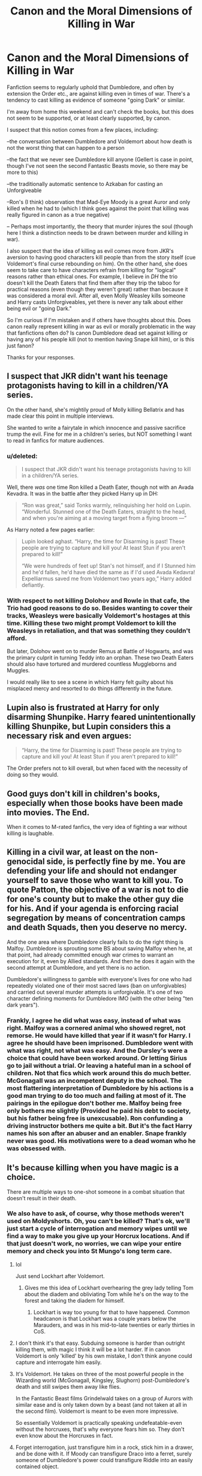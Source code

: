 #+TITLE: Canon and the Moral Dimensions of Killing in War

* Canon and the Moral Dimensions of Killing in War
:PROPERTIES:
:Score: 22
:DateUnix: 1555709725.0
:DateShort: 2019-Apr-20
:FlairText: Discussion
:END:
Fanfiction seems to regularly uphold that Dumbledore, and often by extension the Order etc., are against killing even in times of war. There's a tendency to cast killing as evidence of someone "going Dark" or similar.

I'm away from home this weekend and can't check the books, but this does not seem to be supported, or at least clearly supported, by canon.

I suspect that this notion comes from a few places, including:

--the conversation between Dumbledore and Voldemort about how death is not the worst thing that can happen to a person

--the fact that we never see Dumbledore kill anyone (Gellert is case in point, though I've not seen the second Fantastic Beasts movie, so there may be more to this)

--the traditionally automatic sentence to Azkaban for casting an Unforgiveable

--Ron's (I think) observation that Mad-Eye Moody is a great Auror and only killed when he had to (which I think goes against the point that killing was really figured in canon as a true negative)

-- Perhaps most importantly, the theory that murder injures the soul (though here I think a distinction needs to be drawn between murder and killing in war).

I also suspect that the idea of killing as evil comes more from JKR's aversion to having good characters kill people than from the story itself (cue Voldemort's final curse rebounding on him). On the other hand, she does seem to take care to have characters refrain from killing for "logical" reasons rather than ethical ones. For example, I believe in /DH/ the trio doesn't kill the Death Eaters that find them after they trip the taboo for practical reasons (even though they weren't great) rather than because it was considered a moral evil. After all, even Molly Weasley kills someone and Harry casts Unforgiveables, yet there is never any talk about either being evil or "going Dark."

So I'm curious if I'm mistaken and if others have thoughts about this. Does canon really represent killing in war as evil or morally problematic in the way that fanfictions often do? Is canon Dumbledore dead set against killing or having any of his people kill (not to mention having Snape kill him), or is this just fanon?

Thanks for your responses.


** I suspect that JKR didn't want his teenage protagonists having to kill in a children/YA series.

On the other hand, she's mightily proud of Molly killing Bellatrix and has made clear this point in multiple interviews.

She wanted to write a fairytale in which innocence and passive sacrifice trump the evil. Fine for me in a children's series, but NOT something I want to read in fanfics for mature audiences.
:PROPERTIES:
:Author: InquisitorCOC
:Score: 26
:DateUnix: 1555711669.0
:DateShort: 2019-Apr-20
:END:

*** u/deleted:
#+begin_quote
  I suspect that JKR didn't want his teenage protagonists having to kill in a children/YA series.
#+end_quote

Well, there /was/ one time Ron killed a Death Eater, though not with an Avada Kevadra. It was in the battle after they picked Harry up in DH:

#+begin_quote
  “Ron was great,” said Tonks warmly, relinquishing her hold on Lupin. “Wonderful. Stunned one of the Death Eaters, straight to the head, and when you're aiming at a moving target from a flying broom ---”
#+end_quote

As Harry noted a few pages earlier:

#+begin_quote
  Lupin looked aghast. “Harry, the time for Disarming is past! These people are trying to capture and kill you! At least Stun if you aren't prepared to kill!”

  “We were hundreds of feet up! Stan's not himself, and if I Stunned him and he'd fallen, he'd have died the same as if I'd used Avada Kedavra! Expelliarmus saved me from Voldemort two years ago,” Harry added defiantly.
#+end_quote
:PROPERTIES:
:Score: 6
:DateUnix: 1555738154.0
:DateShort: 2019-Apr-20
:END:


*** With respect to not killing Dolohov and Rowle in that cafe, the Trio had good reasons to do so. Besides wanting to cover their tracks, Weasleys were basically Voldemort's hostages at this time. Killing these two might prompt Voldemort to kill the Weasleys in retaliation, and that was something they couldn't afford.

But later, Dolohov went on to murder Remus at Battle of Hogwarts, and was the primary culprit in turning Teddy into an orphan. These two Death Eaters should also have tortured and murdered countless Muggleborns and Muggles.

I would really like to see a scene in which Harry felt guilty about his misplaced mercy and resorted to do things differently in the future.
:PROPERTIES:
:Author: InquisitorCOC
:Score: 10
:DateUnix: 1555718211.0
:DateShort: 2019-Apr-20
:END:


** Lupin also is frustrated at Harry for only disarming Shunpike. Harry feared unintentionally killing Shunpike, but Lupin considers this a necessary risk and even argues:

#+begin_quote
  “Harry, the time for Disarming is past! These people are trying to capture and kill you! At least Stun if you aren't prepared to kill!”
#+end_quote

The Order prefers not to kill overall, but when faced with the necessity of doing so they would.
:PROPERTIES:
:Author: elizabnthe
:Score: 21
:DateUnix: 1555720478.0
:DateShort: 2019-Apr-20
:END:


** Good guys don't kill in children's books, especially when those books have been made into movies. The End.

When it comes to M-rated fanfics, the very idea of fighting a war without killing is laughable.
:PROPERTIES:
:Author: avittamboy
:Score: 5
:DateUnix: 1555731333.0
:DateShort: 2019-Apr-20
:END:


** Killing in a civil war, at least on the non-genocidal side, is perfectly fine by me. You are defending your life and should not endanger yourself to save those who want to kill you. To quote Patton, the objective of a war is not to die for one's county but to make the other guy die for his. And if your agenda is enforcing racial segregation by means of concentration camps and death Squads, then you deserve no mercy.

And the one area where Dumbledore clearly fails to do the right thing is Malfoy. Dumbledore is sprouting some BS about saving Malfoy when he, at that point, had already committed enough war crimes to warrant an execution for it, even by Allied standards. And then he does it again with the second attempt at Dumbledore, and yet there is no action.

Dumbledore's willingness to gamble with everyone's lives for one who had repeatedly violated one of their most sacred laws (ban on unforgivables) and carried out several murder attempts is unforgivable. It's one of two character defining moments for Dumbledore IMO (with the other being "ten dark years").
:PROPERTIES:
:Author: Hellstrike
:Score: 7
:DateUnix: 1555721108.0
:DateShort: 2019-Apr-20
:END:

*** Frankly, I agree he did what was easy, instead of what was right. Malfoy was a cornered animal who showed regret, not remorse. He would have killed that year if it wasn't for Harry. I agree he should have been imprisoned. Dumbledore went with what was right, not what was easy. And the Dursley's were a choice that could have been worked around. Or letting Sirius go to jail without a trial. Or leaving a hateful man in a school of children. Not that fics which work around this do much better. McGonagall was an incompetent deputy in the school. The most flattering interpretation of Dumbledore by his actions is a good man trying to do too much and failing at most of it. The pairings in the epilogue don't bother me. Malfoy being free only bothers me slightly (Provided he paid his debt to society, but his father being free is unexcusable). Ron confunding a driving instructor bothers me quite a bit. But it's the fact Harry names his son after an abuser and an enabler. Snape frankly never was good. His motivations were to a dead woman who he was obsessed with.
:PROPERTIES:
:Score: 4
:DateUnix: 1555724904.0
:DateShort: 2019-Apr-20
:END:


** It's because killing when you have magic is a choice.

There are multiple ways to one-shot someone in a combat situation that doesn't result in their death.
:PROPERTIES:
:Author: ForumWarrior
:Score: 6
:DateUnix: 1555709893.0
:DateShort: 2019-Apr-20
:END:

*** We also have to ask, of course, why those methods weren't used on Moldyshorts. Oh, you can't be killed? That's ok, we'll just start a cycle of interrogation and memory wipes until we find a way to make you give up your Horcrux locations. And if that just doesn't work, no worries, we can wipe your entire memory and check you into St Mungo's long term care.
:PROPERTIES:
:Author: thrawnca
:Score: 7
:DateUnix: 1555711208.0
:DateShort: 2019-Apr-20
:END:

**** lol

Just send Lockhart after Voldemort.
:PROPERTIES:
:Author: streakermaximus
:Score: 13
:DateUnix: 1555711641.0
:DateShort: 2019-Apr-20
:END:

***** Gives me this idea of Lockhart overhearing the grey lady telling Tom about the diadem and obliviating Tom while he's on the way to the forest and taking the diadem for himself.
:PROPERTIES:
:Author: ForumWarrior
:Score: 9
:DateUnix: 1555712944.0
:DateShort: 2019-Apr-20
:END:

****** Lockhart is way too young for that to have happened. Common headcanon is that Lockhart was a couple years below the Marauders, and was in his mid-to-late twenties or early thirties in CoS.
:PROPERTIES:
:Author: Jahoan
:Score: 7
:DateUnix: 1555717131.0
:DateShort: 2019-Apr-20
:END:


**** I don't think it's that easy. Subduing someone is harder than outright killing them, with magic I think it will be a lot harder. If in canon Voldemort is only 'killed' by his own mistake, I don't think anyone could capture and interrogate him easily.
:PROPERTIES:
:Author: lastyearstudent12345
:Score: 5
:DateUnix: 1555714124.0
:DateShort: 2019-Apr-20
:END:


**** It's Voldemort. He takes on three of the most powerful people in the Wizarding world (McGonagall, Kingsley, Slughorn) post-Dumbledore's death and still swipes them away like flies.

In the Fantastic Beast films Grindelwald takes on a group of Aurors with similar ease and is only taken down by a beast (and not taken at all in the second film). Voldemort is meant to be even more impressive.

So essentially Voldemort is practically speaking undefeatable-even without the horcruxes, that's why everyone fears him so. They don't even know about the Horcruxes in fact.
:PROPERTIES:
:Author: elizabnthe
:Score: 4
:DateUnix: 1555720027.0
:DateShort: 2019-Apr-20
:END:


**** Forget interrogation, just transfigure him in a rock, stick him in a drawer, and be done with it. If Moody can transfigure Draco into a ferret, surely someone of Dumbledore's power could transfigure Riddle into an easily contained object.
:PROPERTIES:
:Author: sfinebyme
:Score: 6
:DateUnix: 1555713034.0
:DateShort: 2019-Apr-20
:END:

***** Dumbledore is the only one that would have even the capability, but Voldemort specifically feared Dumbledore and avoided him (presumably for exactly those reasons). The one time they do face off it's more of a stalemate and Voldemort retreats.
:PROPERTIES:
:Author: elizabnthe
:Score: 2
:DateUnix: 1555720868.0
:DateShort: 2019-Apr-20
:END:

****** I feel like part of the reason he fears dumbledore stems from his childhood though. Dumbledore best grindelwald and is seen as a god, he showed him in the orphanage that he has more power so he is to be listened to, and most of all he didn't know for sure the horcruxs would work. He couldn't test to make sure he did it right or anything.
:PROPERTIES:
:Author: Garanar
:Score: 2
:DateUnix: 1555737377.0
:DateShort: 2019-Apr-20
:END:

******* Yeah, Voldemort's fear of Dumbledore definitely stems from his childhood. He hated that Dumbledore never fell for his act.
:PROPERTIES:
:Author: elizabnthe
:Score: 1
:DateUnix: 1555737488.0
:DateShort: 2019-Apr-20
:END:

******** I think it wouldn't matter how powerful or what safeguards he had in place tbh. In his story, dumbledore was always nearly all powerful and there would always be the what if. Personally if I was him and Harry had escaped after seeing the state of the ministry burying their heads in the sand I would have waited years, let dumbledore get older, let the ministry marginalize his allies more and more.
:PROPERTIES:
:Author: Garanar
:Score: 1
:DateUnix: 1555737613.0
:DateShort: 2019-Apr-20
:END:

********* Haha, Voldemort does not have that patience. But yeah, waiting for Dumbledore to grow old and lose his allies wouldn't have been a bad idea.
:PROPERTIES:
:Author: elizabnthe
:Score: 1
:DateUnix: 1555737823.0
:DateShort: 2019-Apr-20
:END:

********** Personally I think Voldemort's greatest weaknesses are his pride and lack of patience.
:PROPERTIES:
:Author: Garanar
:Score: 3
:DateUnix: 1555737865.0
:DateShort: 2019-Apr-20
:END:

*********** Dumbledore might also add his inability to love.
:PROPERTIES:
:Author: elizabnthe
:Score: 1
:DateUnix: 1555737898.0
:DateShort: 2019-Apr-20
:END:

************ I've always hated that part of the story and do all I can to ignore it to be honest. “Your love for Sirius hurt him” “your mother loved you like nobody else did and so you were safe because she sacrificed herself” “nobody else has ever sacrificed themselves before”
:PROPERTIES:
:Author: Garanar
:Score: 1
:DateUnix: 1555737981.0
:DateShort: 2019-Apr-20
:END:

************* Look at it this way, Voldemort's failure to understand love meant he sorely underestimated the lengths people would go for it. Because he didn't understand it, he didn't realise that Snape was playing him nor that the Narcissa would lie.

Lily's sacrifice was voluntary, and against Voldemort's expections of what someone should do because he doesn't understand loving someone so much you are willing to die for them.
:PROPERTIES:
:Author: elizabnthe
:Score: 1
:DateUnix: 1555738178.0
:DateShort: 2019-Apr-20
:END:

************** I admit to not having read the books in a very long time nor watched the movies but I remember feeling like dumbledore put all his bets on love as a weapon not as a motivator.
:PROPERTIES:
:Author: Garanar
:Score: 1
:DateUnix: 1555738263.0
:DateShort: 2019-Apr-20
:END:

*************** When Lily and later Harry sacrificed themselves they created protective magic that Voldemort didn't understand so would never be able to foil. His own attempt backfired against him saving Harry's life. So it was the weapon he knew not. It was his ultimate undoing.
:PROPERTIES:
:Author: elizabnthe
:Score: 1
:DateUnix: 1555738643.0
:DateShort: 2019-Apr-20
:END:

**************** Ok that makes way more sense.
:PROPERTIES:
:Author: Garanar
:Score: 2
:DateUnix: 1555738803.0
:DateShort: 2019-Apr-20
:END:


**** I think part of it was that Voldemort was just below Dumbledore in terms of power and skill- Dumbledore was the only man he ever feared he couldn't beat, after all. I suspect most characters were genre savvy enough to recognize that imprisoning and torturing someone that powerful would just lead to them eventually breaking out and being even more unstable and unpredictable than before
:PROPERTIES:
:Author: 1-1-19MemeBrigade
:Score: 1
:DateUnix: 1555774092.0
:DateShort: 2019-Apr-20
:END:


** u/darlingdaaaarling:
#+begin_quote

  #+begin_quote
    Ron's (I think) observation...
  #+end_quote
#+end_quote

This is actually Sirius, which I bring up only to say it's another interesting way canon treats the subject. He is arguably the person aligned with the "light side," other than Moody himself, who seems most okay with killing (if his treatment of Peter, and even Snape, is any indication). But he praises Moody for sparing Death Eater lives. Rowling certainly tries to draw a moral line in the sand with killing and makes sure to fit all of her good characters on one side.

It's hard with fan fiction when you attempt to treat the subject in a more adult way. It doesn't always make sense or fit the characterization consistently.
:PROPERTIES:
:Author: darlingdaaaarling
:Score: 4
:DateUnix: 1555714774.0
:DateShort: 2019-Apr-20
:END:


** One of the problem good guy have in Harry Potter is that they can't really know if the guy they are fighting is truly a bad guy or not.

Of course there are some obvious Death Eater (like Dolohov, Lestrange or Malfoy) but there are also a lot of "innocent" forced into the war either by fear or by the Imperius curse.\\
For example, in DH Lupin is angry that Harry used "Experliarmus" because it's what gave him away, and say to Harry that this is war and he should be ready to hurt, or at the very least stun. But he used this spell on Stan Shunpike, a completely innocent guy that was just there because he tried to seduce a girl by making things up and a politician threw him in jail to look like he was making progress. Then Death Eater took him out but put inside their controle. Would it be just to kill or hurt a guy like this?\\
There are other case like Pius Thickness, a puppet minister under the controle of Malfoy, he fought with the Death Eater during the Battle of Hogwarts.

​

In the end I think that unless if it's the only way for you and your friend to survive, the good guy should not kill if only by fear to kill innocents. The "confirmed" target are limited to the Inner Circle, and even in this case it would be best to not kill because :\\
- Inner Circle member have a lot of informations that could be usefull\\
- All of them are big racists but some of them may just be there because if you don't follow Voldemort like a dog, you end up like Karkaroff (still asshole who joined freely 20 years ago, but hesitation is acceptable in this case)\\
- Some may be spies (like Snape)

Not to mention that the average wizard don't have the same informations than reader about the Inner Circle. We knew who they are because Harry was there for their first meeting after Voldemort resurection, and he did gave an interview but can wizards follow blindly the words of a 15 years old kid? (Not to mention the average Wizard put Sirius Black in the 2nd place of people they need to kill so . . .)
:PROPERTIES:
:Author: PlusMortgage
:Score: 3
:DateUnix: 1555723367.0
:DateShort: 2019-Apr-20
:END:


** You are an American, aren't you? Perhaps you forgot that in Europe we look at killing a bit differently (and I don't want to discuss whether we're right or not). For example, all European (even outside of EU) signed the European Convention on Human Rights which means among other things that the capital punishment is completely forbidden.
:PROPERTIES:
:Author: ceplma
:Score: -2
:DateUnix: 1555785215.0
:DateShort: 2019-Apr-20
:END:

*** I'm German and I completely disagree with you. There is a time for capture and fair trial. But staging a magical fascist coup and running concentration camps as well as death squads is long past that line.

As my county's history proves quite well, the best way to stomp out such an ideology is by having it totally annihilated on the battlefield. A lot of people at that time argued that the First World War wasn't really lost for Germany since little to none territory was occupied in 1918 and we had soundly smashed Russia. Kinda difficult to argue the same when ten million Soviets with tens of thousands of tanks and artillery pieces flooded across your border while your towns have been reduced to ruins and all atrocities of the Nazis have been exposed.

And that kind of resolution is missing from the HP canon, but that is a different debate.
:PROPERTIES:
:Author: Hellstrike
:Score: 5
:DateUnix: 1555801686.0
:DateShort: 2019-Apr-21
:END:

**** This is no question of agreeing and disagreeing with me. What I wrote was not exactly my opinion (which I specifically emphasized), but what I consider the prevalent notion among Europeans. Discussion here is very different from the one in the States (I lived there for five years studying for law-related PhD), because the basic milieu is given by the European Convention as “no” for the capital punishment, which is obviously the opposite of the normal in many US states.

Considering my personal opinion, I have a legal education, so I spent many hours discussion pro- and contra- of the capital punishment. My conclusion of these discussion is that I understand a lot of reasons for it, but in the end I am mildly supportive of ECHR, mainly because of possibility of mistake. From the Harry Potter universe, if the mistake of Sirius Black happened in the world with the capital punishment, there would be probably no way how to rectify the mistake (or whatever it was). However, I am not much fanatical against it, and for example I have no problems with capital punishments for Nazi criminals given in the Nuremberg trials.

I am a Christian (not a Catholic) and I respect a lot of the current pope, but I think his declaration that the capital punishment is eternally against the Gospel, is completely crazy. Not only it makes all great Catholic theologians (including couple of Doctors of the Church) opposing Gospel (which is mildly disturbing even to me), but I cannot imagine myself standing in the courtroom and accusing all those who voted for the capital punishment for Hermann Göring et al., that they are standing against the justice. I am not sure what I would vote for (and I am very glad I don't have to make that decision), but certainly I could very much understand and approve decision of those who thought these monsters deserved to be hanged (in time when in the most countries there was an automatic hanging for one intentional murder).

That's for capital punishment. Concerning the morality of the killing in war, I think it is slightly more problematic than what I understand you suggest. I am not an expert on law of war, but if I recall correctly the legitimate goal of the war effort is to eliminate war-making power of the enemy with preference for preserving life and health of the other side (for example by capturing enemy soldiers and putting them in the POW camps, where they should be treated humanly). Thus, aerial carpet bombing of both England and especially of Germany in the later phases of the Second World War are highly problematic, not mentioning endless number of war crimes committed by both sides on the Eastern Front.

I would highly disagree with your assessment of the First World War.

1. I am highly suspicious of motives of any large power in the war (both French, Russians and to large extent British were very much willing and happy to enter into the war; Belgians et al. might be truly pure victims of the war), and I think the Article 231 of the Treaty of Versailles (War Guilt Clause) was just a piece of unjust anti-German propaganda hiding own French partial guilt for the war.
2. Concerning the different results between the First and the Second World War. I really don't think the difference was because Germany and Austria-Hungary was not sufficiently smashed. You know certainly your German history better than me, so you should know the state of the Germany after the First World War, and I think it is correct to say that both Germany, Austria-Hungary, and Italy were completely destroyed (Austria-Hungary literally, the other two were mostly non-functional for years, and especially in Italy there could be evidenced a clear link between the collapse of the government and rise of Fascism).
3. I believe a way more important than the level of smashing was exact opposite: after the First World War destroyed countries were mostly left to their devices (whether the similarly ruined France and Britain were even able to help defeated countries is another question, but certainly there was no will to do so; if I recall correctly, the Keynes' book had a little impact on the treatment of defeated), but immediately after the Second World War there was huge effort, first by UNRRA later by the Marshall Plan, to get all countries of Europe including the defeated ones to the functional state as soon as possible (and the true perpetrators of the war were actually punished, contrary to the First World War). Thus you had the hyperinflation of 1920s in Germany, but the Wirtschaftswunder of 1950s. That I think made the difference.

Now, back to the Harry Potter universe. I think the problem of smashing of the Death Eater ideology is the different situation than after the Second World War. First of all, this was civil war and more than the true war, The Second Blood War was more law enforcement action capturing criminals. Yes, criminals were proportionally almost as powerful as the official government (which was captured by them), but still I think the fit result of the conflict was just punishment of all criminals (including collaborators and propagandist for the essentially racist ideology), not large scale killing of all Death Eaters and their friends. Tom Riddle fled from justice (which is quite ironic: he didn't flee from the death in the end, but he did so from justice) in the same manner Adolf Hitler did, but whether the large scale criminals like Lucius Malfoy, Yaxley, Dolores Umbridge, etc. deserved the Kiss by a dementor (that's probably the magical equivalent of the capital punishment, right?) is an interesting question. Aside from the morality of plea bargains (in case of Lucius Malfoy), which is another very complicated question, we actually don't know what was the result of the Shacklebolt's regime. There is not much (if anything) in the canon describing the post-War resolution. Epilogue is nineteen years later, and the situation may changed then a lot.

I would hope there was some effort of dedeatheaterization or something like The Truth and Reconciliation Commission á la post-apartheid Southern Africa, which are more fitting answers to the post-civil war situation, but again the canon doesn't say anything. There are some lovely fanfiction stories on that theme:

- linkao3(Annals of Arithmancy by White_Squirrel) (again, it is massively AU) works on this post-War situation most, and it has finished with both of these: dedeatheaterization and The Truth and Reconciliation Commission. Yet, still the results are not quite completely satisfactory.
- linkffn(Escape by SingularOddities) and especially linkffn(Mr and Mrs Percy Weasley by SingularOddities) (both of which are AU) deal with more realpolitik situation where the post-War government has to balance its relatively weak political position with efforts to re-establish the normalcy.
- linkao3(Grave Days by Northumbrian) and his universe (which is probably the most canonical postwar fanon) don't deal with the situation much at all: some people are punished, most important Death Eaters (sans Lucius Malfoy) are killed at Hogwarts, and some went to Azkaban for life, but mostly government is not significantly damaged and works as it should now back under the management of good people.
- there was some other (unfinished) story mainly focused on the international criminal court organized by ICW, but it was unfinished and it was mostly focused on the psychological readjustment and PTSD of the Carrows treatment of students.
:PROPERTIES:
:Author: ceplma
:Score: 1
:DateUnix: 1555870576.0
:DateShort: 2019-Apr-21
:END:

***** u/Hellstrike:
#+begin_quote
  The Second Blood War was more law enforcement action capturing criminals.
#+end_quote

Which law enforcement. Before the Ministry fell, it was doing PR stunts rather than actual law enforcement and afterwards, they were the ones running the Genocide. And calling a vigilante group law enforcement stretches that term a lot. Not that the Order did anything other than running a radio show, but that is a different debate.

#+begin_quote
  we actually don't know what was the result of the Shacklebolt's regime.
#+end_quote

Draco Malfoy was out of prison long enough to father a child in the same age as the trio's. Therefore, he was not in prison long enough. That we know. Also, he does not seem to be shunned for his war crimes, so there is little evidence to support a successful de-deatheaterisation.
:PROPERTIES:
:Author: Hellstrike
:Score: 2
:DateUnix: 1555876507.0
:DateShort: 2019-Apr-22
:END:

****** Well, we actually don't know Draco Malfoy committed any war crimes. The only actual crime I can think of was breaching of Hogwarts' security to allow a band of Death Eaters into the castle. And he was a minor then.
:PROPERTIES:
:Author: ceplma
:Score: 2
:DateUnix: 1555878356.0
:DateShort: 2019-Apr-22
:END:

******* His attack on Katie via Rosmerta was in violation of the Hague convention, especially article 23, subsection a,b and f. It was also an attack on civilians, which is in violation of the Geneva convention. Add to that treason (for being a Death Eater and actively helping them), attempted murder, using unforgivables and all the minor stuff, and it is surprising that he was not executed on the spot, nevermind being welcomed back into society.
:PROPERTIES:
:Author: Hellstrike
:Score: 2
:DateUnix: 1555879703.0
:DateShort: 2019-Apr-22
:END:

******** I really don't think Hague convention applies, this was either normal criminal activity or even civil war, so he should be just guilty according to normal criminal law.

And yes, you are right, I forgot attempts on Katie and the poisoning of Ron. But still, I think these are two attempted murders under the British wizarding criminal law. I don't attempted murder on Dumbledore won't stick either, he actually didn't do the deed, which (at least according to Czech and I believe all European civil law countries criminal law) makes it just preparation of crime, which is not crime in itself (of course, other crimes committed in the course of preparation of this one are punishable, e.g., that breach of Hogwarts' defences and assisting Death Eaters in murder). So, yes total of three attempted murders (committed or assisted), that should give him quite a time in Azkaban, you are right. However, he was a minor under duress, so the penalty should be somehow lesser, and (if the wizarding world had anything like that) in the juvenile correctional facility.
:PROPERTIES:
:Author: ceplma
:Score: 2
:DateUnix: 1555889775.0
:DateShort: 2019-Apr-22
:END:


***** [[https://archiveofourown.org/works/15287883][*/Annals of Arithmancy/*]] by [[https://www.archiveofourown.org/users/White_Squirrel/pseuds/White_Squirrel][/White_Squirrel/]]

#+begin_quote
  Part 3 of The Arithmancer Series. Hermione won the war, but her career as the world's greatest arithmancer is just beginning. Now, she has places to go, spells to invent, and a family to start. Oh, and a whole lot of dementors to kill.
#+end_quote

^{/Site/:} ^{Archive} ^{of} ^{Our} ^{Own} ^{*|*} ^{/Fandom/:} ^{Harry} ^{Potter} ^{-} ^{J.} ^{K.} ^{Rowling} ^{*|*} ^{/Published/:} ^{2018-07-14} ^{*|*} ^{/Completed/:} ^{2019-03-23} ^{*|*} ^{/Words/:} ^{145611} ^{*|*} ^{/Chapters/:} ^{24/24} ^{*|*} ^{/Comments/:} ^{132} ^{*|*} ^{/Kudos/:} ^{300} ^{*|*} ^{/Bookmarks/:} ^{49} ^{*|*} ^{/Hits/:} ^{5759} ^{*|*} ^{/ID/:} ^{15287883} ^{*|*} ^{/Download/:} ^{[[https://archiveofourown.org/downloads/15287883/Annals%20of%20Arithmancy.epub?updated_at=1553347262][EPUB]]} ^{or} ^{[[https://archiveofourown.org/downloads/15287883/Annals%20of%20Arithmancy.mobi?updated_at=1553347262][MOBI]]}

--------------

[[https://archiveofourown.org/works/3301733][*/Grave Days/*]] by [[https://www.archiveofourown.org/users/Northumbrian/pseuds/Northumbrian][/Northumbrian/]]

#+begin_quote
  The Battle of Hogwarts is over. On the third of May, 1998, Harry wakes to a changed world, to a future he did not think he would have. This is a story about those first days after the battle. Days of mourning and funerals, love and loss. Grave Days.
#+end_quote

^{/Site/:} ^{Archive} ^{of} ^{Our} ^{Own} ^{*|*} ^{/Fandom/:} ^{Harry} ^{Potter} ^{-} ^{J.} ^{K.} ^{Rowling} ^{*|*} ^{/Published/:} ^{2015-02-14} ^{*|*} ^{/Completed/:} ^{2016-01-08} ^{*|*} ^{/Words/:} ^{79404} ^{*|*} ^{/Chapters/:} ^{15/15} ^{*|*} ^{/Comments/:} ^{74} ^{*|*} ^{/Kudos/:} ^{243} ^{*|*} ^{/Bookmarks/:} ^{51} ^{*|*} ^{/Hits/:} ^{7156} ^{*|*} ^{/ID/:} ^{3301733} ^{*|*} ^{/Download/:} ^{[[https://archiveofourown.org/downloads/3301733/Grave%20Days.epub?updated_at=1493270704][EPUB]]} ^{or} ^{[[https://archiveofourown.org/downloads/3301733/Grave%20Days.mobi?updated_at=1493270704][MOBI]]}

--------------

[[https://www.fanfiction.net/s/11916243/1/][*/Escape/*]] by [[https://www.fanfiction.net/u/6921337/SingularOddities][/SingularOddities/]]

#+begin_quote
  AU. A marriage law is instigated during Hermione's sixth year. Hermione considers her options and makes her choice, it just wasn't the one they were expecting. By saving herself Hermione's decisions cause ripples to run through the Order. The game has changed, those left behind need to adapt to survive. Canon up to the HBP, Dumbledore lives, Horcrux are still in play
#+end_quote

^{/Site/:} ^{fanfiction.net} ^{*|*} ^{/Category/:} ^{Harry} ^{Potter} ^{*|*} ^{/Rated/:} ^{Fiction} ^{T} ^{*|*} ^{/Chapters/:} ^{62} ^{*|*} ^{/Words/:} ^{314,387} ^{*|*} ^{/Reviews/:} ^{3,799} ^{*|*} ^{/Favs/:} ^{5,391} ^{*|*} ^{/Follows/:} ^{4,225} ^{*|*} ^{/Updated/:} ^{1/29/2017} ^{*|*} ^{/Published/:} ^{4/26/2016} ^{*|*} ^{/Status/:} ^{Complete} ^{*|*} ^{/id/:} ^{11916243} ^{*|*} ^{/Language/:} ^{English} ^{*|*} ^{/Genre/:} ^{Adventure} ^{*|*} ^{/Characters/:} ^{<Hermione} ^{G.,} ^{Harry} ^{P.>} ^{Severus} ^{S.,} ^{Minerva} ^{M.} ^{*|*} ^{/Download/:} ^{[[http://www.ff2ebook.com/old/ffn-bot/index.php?id=11916243&source=ff&filetype=epub][EPUB]]} ^{or} ^{[[http://www.ff2ebook.com/old/ffn-bot/index.php?id=11916243&source=ff&filetype=mobi][MOBI]]}

--------------

[[https://www.fanfiction.net/s/12373273/1/][*/Mr and Mrs Percy Weasley/*]] by [[https://www.fanfiction.net/u/6921337/SingularOddities][/SingularOddities/]]

#+begin_quote
  Percy met Audrey during a trying summer for Percy. Their relationship developed and eventually, they married and had children. This is a look at their story set over the course of events of the war and afterwards.
#+end_quote

^{/Site/:} ^{fanfiction.net} ^{*|*} ^{/Category/:} ^{Harry} ^{Potter} ^{*|*} ^{/Rated/:} ^{Fiction} ^{T} ^{*|*} ^{/Chapters/:} ^{33} ^{*|*} ^{/Words/:} ^{158,503} ^{*|*} ^{/Reviews/:} ^{494} ^{*|*} ^{/Favs/:} ^{403} ^{*|*} ^{/Follows/:} ^{634} ^{*|*} ^{/Updated/:} ^{9/15/2018} ^{*|*} ^{/Published/:} ^{2/19/2017} ^{*|*} ^{/id/:} ^{12373273} ^{*|*} ^{/Language/:} ^{English} ^{*|*} ^{/Genre/:} ^{Romance} ^{*|*} ^{/Characters/:} ^{<Percy} ^{W.,} ^{Audrey} ^{W.>} ^{*|*} ^{/Download/:} ^{[[http://www.ff2ebook.com/old/ffn-bot/index.php?id=12373273&source=ff&filetype=epub][EPUB]]} ^{or} ^{[[http://www.ff2ebook.com/old/ffn-bot/index.php?id=12373273&source=ff&filetype=mobi][MOBI]]}

--------------

*FanfictionBot*^{2.0.0-beta} | [[https://github.com/tusing/reddit-ffn-bot/wiki/Usage][Usage]]
:PROPERTIES:
:Author: FanfictionBot
:Score: 1
:DateUnix: 1555870628.0
:DateShort: 2019-Apr-21
:END:
